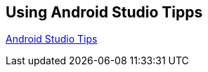 == Using Android Studio Tipps

http://saulmm.github.io/the-powerful-android-studio[Android Studio Tips]

